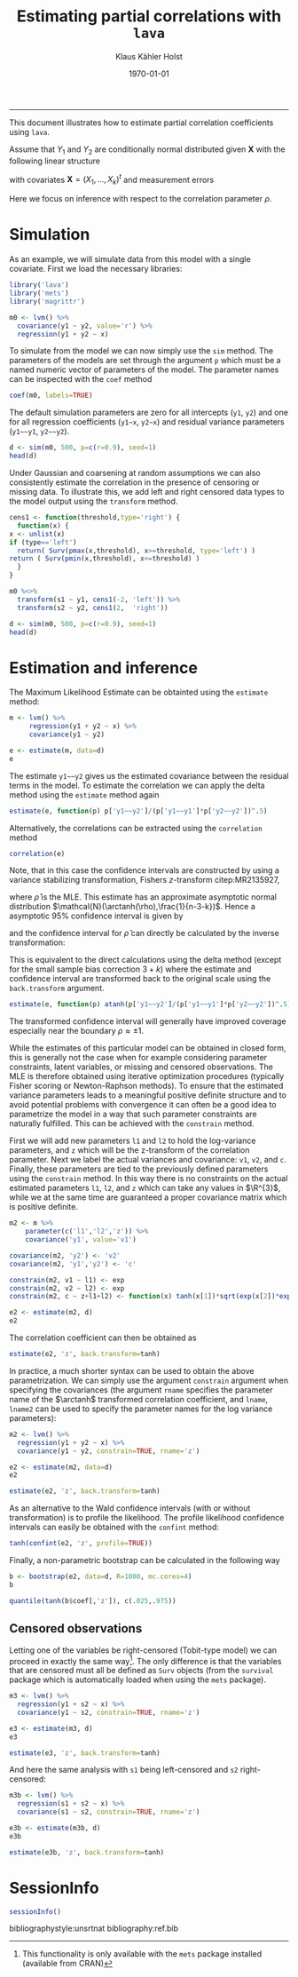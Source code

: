 #+TITLE: Estimating partial correlations with \texttt{lava}
#+AUTHOR: Klaus Kähler Holst
# +INCLUDE: header.org
#+DATE: \today
#+LATEX_CLASS: article+listings
#+LATEX_CLASS_OPTIONS: [a4paper,12pt]
#+LATEX_HEADER: \usepackage{a4wide}
#+LATEX_HEADER: \usepackage{tikz}
# +EXPORT_FILE_NAME: aaa
#+PROPERTY: EXPORT_FILE_NAME correlation.ltx
#+PROPERTY: header-args:python :session :results value
#+PROPERTY: header-args:julia :session *julia*
#+PROPERTY: header-args:R :session *R* :cache no :width 550 :height 450
#+PROPERTY: header-args:R+ :colnames yes :rownames no :hlines yes
#+PROPERTY: header-args :eval never-export :exports both :results output :tangle yes :comments yes 
#+OPTIONS: timestamp:nil title:t date:t author:t creator:nil toc:nil 
#+OPTIONS: h:4 num:t tags:nil d:t ^:{}

#+BEGIN_SRC emacs-lisp :results silent :exports results :eval
(setq org-latex-listings t)
(setq org-latex-compiler-file-string 
"%%\\VignetteIndexEntry{Manipulation of data-frame data with dutility functions}\n%%\\VignetteEngine{R.rsp::tex}\n%%\\VignetteKeyword{R}\n%%\\VignetteKeyword{package}\n%%\\VignetteKeyword{vignette}\n%%\\VignetteKeyword{LaTeX}\n")
#+END_SRC

----- 
# +LaTeX: \clearpage


This document illustrates how to estimate partial correlation
coefficients using =lava=.


\vspace*{2em}

Assume that \(Y_{1}\) and \(Y_{2}\) are conditionally normal
distributed given \(\bm{X}\) with the following linear structure
\begin{gather}\label{eq:model1}
  \begin{split}    
    Y_1 = \bm{\beta}_1^{t}\bm{X} + \epsilon_1 \\
    Y_2 = \bm{\beta}_2^{t}\bm{X} + \epsilon_2
\end{split}
\end{gather}
with covariates \(\bm{X} = (X_1,\ldots,X_k)^{t}\) and measurement errors
\begin{align*}
  \begin{pmatrix}
    \epsilon_{1} \\
    \epsilon_{2}
  \end{pmatrix} \sim \mathcal{N}\left(0, \bm{\Sigma} \right), \quad \bm{\Sigma}
    = 
    \begin{pmatrix}
      \sigma_1^2 & \rho\sigma_{1}\sigma_{2} \\
      \rho\sigma_{1}\sigma_{2} & \sigma_2^2
    \end{pmatrix}.
\end{align*}


#+BEGIN_export latex
\begin{center}
\usetikzlibrary{shapes,arrows,shadows,shadows.blur}
\tikzstyle{plain}=[rectangle,thick,fill=white,align=left, minimum size=1cm,draw=gray!80,blur shadow={shadow blur steps=5}]
\begin{tikzpicture}[scale=0.6]
	\matrix[row sep=2em,column sep=0.3cm,ampersand replacement=\&]{
	  \node(y1) [plain] {$Y_{1}$}; \& \& \node(y2) [plain] {$Y_{2}$}; \\
	  \& \node(x) [plain] {$X$}; \\
	}; 
	\path[<->] (y1) edge[thick,dashed,bend left=20] node [above] {$\rho$} (y2) ; %% left,rigth,above,below
	\path[->] (x) edge[thick] node [left] {$\beta_{1}$} (y1);
	\path[->] (x) edge[thick] node [right] {$\beta_{2}$} (y2); 
  \end{tikzpicture}
\end{center}
#+END_export

Here we focus on inference with respect to the correlation parameter \(\rho\).

\vspace*{2em}

* Simulation

As an example, we will simulate data from this model with a single covariate. First we load the necessary libraries:

#+BEGIN_SRC R :exports code
library('lava')
library('mets')
library('magrittr')
#+END_SRC

#+RESULTS:
The model can be specified (here using the pipe notation via =magrittr=)
with the following syntax where the correlation parameter here is
given the label '=r=':
#+BEGIN_SRC R
  m0 <- lvm() %>% 
    covariance(y1 ~ y2, value='r') %>% 
    regression(y1 + y2 ~ x)
#+END_SRC

#+RESULTS:

To simulate from the model we can now simply use the =sim= method. The
parameters of the models are set through the argument =p= which must be a
named numeric vector of parameters of the model. The parameter names
can be inspected with the =coef= method
#+BEGIN_SRC R
coef(m0, labels=TRUE)
#+END_SRC

#+RESULTS:
:       m1       m2       p1       p2       p3       p4       p5 
:     "y1"     "y2"   "y1~x"   "y2~x" "y1~~y1" "y2~~y2"      "r"

The default simulation parameters are zero for all intercepts (=y1=, =y2=)
and one for all regression coefficients (=y1~x=, =y2~x=) and residual
variance parameters (=y1~~y1=, =y2~~y2=). 

#+BEGIN_SRC R
  d <- sim(m0, 500, p=c(r=0.9), seed=1)
  head(d)
#+END_SRC

#+RESULTS:
: 
:           y1         y2           x
: 1  0.6452154  0.8677628  1.13496509
: 2  1.1098723  0.9579211  1.11193185
: 3 -2.2072258 -2.3171509 -0.87077763
: 4  1.5684365  1.0675354  0.21073159
: 5  0.8752209  1.0845932  0.06939565
: 6 -1.5113072 -0.7477956 -1.66264885

Under Gaussian and coarsening at random assumptions we can also
consistently estimate the correlation in the presence of censoring or
missing data. To illustrate this, we add left and right censored data
types to the model output using the =transform= method.

#+BEGIN_SRC R
    cens1 <- function(threshold,type='right') {
      function(x) {
	x <- unlist(x)
	if (type=='left')
	  return( Surv(pmax(x,threshold), x>=threshold, type='left') )
	return ( Surv(pmin(x,threshold), x<=threshold) )
      }
    }
  
    m0 %<>% 
      transform(s1 ~ y1, cens1(-2, 'left')) %>%
      transform(s2 ~ y2, cens1(2,  'right'))
#+END_SRC

#+RESULTS:

#+BEGIN_SRC R
  d <- sim(m0, 500, p=c(r=0.9), seed=1)
  head(d)
#+END_SRC

#+RESULTS:
: 
:           y1         y2           x          s1         s2
: 1  0.6452154  0.8677628  1.13496509   0.6452154  0.8677628
: 2  1.1098723  0.9579211  1.11193185   1.1098723  0.9579211
: 3 -2.2072258 -2.3171509 -0.87077763 -2.0000000- -2.3171509
: 4  1.5684365  1.0675354  0.21073159   1.5684365  1.0675354
: 5  0.8752209  1.0845932  0.06939565   0.8752209  1.0845932
: 6 -1.5113072 -0.7477956 -1.66264885  -1.5113072 -0.7477956


* Estimation and inference

The Maximum Likelihood Estimate can be obtainted using the =estimate= method:

#+BEGIN_SRC R
  m <- lvm() %>% 
       regression(y1 + y2 ~ x) %>%
       covariance(y1 ~ y2)

  e <- estimate(m, data=d)
  e
#+END_SRC

#+RESULTS:
#+begin_example

                    Estimate Std. Error  Z-value  P-value
Regressions:                                             
   y1~x              0.93300    0.04443 20.99871   <1e-12
    y2~x             0.91652    0.04527 20.24500   <1e-12
Intercepts:                                              
   y1               -0.00541    0.04482 -0.12076   0.9039
   y2               -0.02715    0.04566 -0.59457   0.5521
Residual Variances:                                      
   y1                1.00419    0.06351 15.81139         
   y1~~y2            0.91221    0.06130 14.88041   <1e-12
   y2                1.04252    0.06593 15.81139
#+end_example

The estimate =y1~~y2= gives us the estimated covariance between the
residual terms in the model. To estimate the correlation we can apply
the delta method using the =estimate= method again

#+BEGIN_SRC R
estimate(e, function(p) p['y1~~y2']/(p['y1~~y1']*p['y2~~y2'])^.5)
#+END_SRC

#+RESULTS:
:        Estimate  Std.Err   2.5%  97.5% P-value
: y1~~y2   0.8915 0.008703 0.8745 0.9086       0

Alternatively, the correlations can be extracted using the =correlation= method
#+BEGIN_SRC R
correlation(e)
#+END_SRC

#+RESULTS:
:       Estimate Std.Err   2.5%  97.5%   P-value
: y1~y2   0.8915         0.8721 0.9082 3.58e-224


Note, that in this case the confidence intervals are constructed
by using a variance stabilizing transformation, Fishers
\(z\)-transform citep:MR2135927, 
#+LATEX: \newcommand{\arctanh}{\operatorname{arctanh}}
\begin{align*}
  z = \arctanh(\widehat{\rho}) =
  \frac{1}{2}\log\left(\frac{1+\widehat{\rho}}{1-\widehat{\rho}}\right)
\end{align*}
where \(\widehat{\rho}\) is the MLE.  This estimate has an approximate
asymptotic normal distribution
$\mathcal{N}(\arctanh(\rho),\frac{1}{n-3-k})$. Hence a asymptotic 95%
confidence interval is given by
\begin{align*}
  \widehat{z} \pm \frac{1.96}{\sqrt{n-3-k}}
\end{align*}
and the confidence interval for $\widehat{\rho}$ can directly be calculated by
the inverse transformation:
\begin{align*}
  \widehat{\rho} = \tanh(z) = \frac{e^{2z}-1}{e^{2z}+1}.
\end{align*}

This is equivalent to the direct calculations using the delta method
(except for the small sample bias correction \(3+k\)) where the
estimate and confidence interval are transformed back to the original
scale using the =back.transform= argument.
#+BEGIN_SRC R
estimate(e, function(p) atanh(p['y1~~y2']/(p['y1~~y1']*p['y2~~y2'])^.5), back.transform=tanh)
#+END_SRC

#+RESULTS:
:        Estimate Std.Err   2.5%  97.5%    P-value
: y1~~y2   0.8915         0.8732 0.9074 7.445e-249

The transformed confidence interval will generally have improved
coverage especially near the boundary \(\rho \approx \pm 1\).


While the estimates of this particular model can be obtained in closed
form, this is generally not the case when for example considering
parameter constraints, latent variables, or missing and censored
observations. The MLE is therefore obtained using iterative
optimization procedures (typically Fisher scoring or Newton-Raphson
methods). To ensure that the estimated variance parameters leads to a
meaningful positive definite structure and to avoid potential problems
with convergence it can often be a good idea to parametrize the model
in a way that such parameter constraints are naturally fulfilled.
This can be achieved with the =constrain= method. 

First we will add new parameters =l1= and =l2= to hold the log-variance
parameters, and =z= which will be the z-transform of the correlation
parameter.  Next we label the actual variances and covariance: =v1=, =v2=,
and =c=. Finally, these parameters are tied to the previously defined
parameters using the =constrain= method. In this way there is no
constraints on the actual estimated parameters =l1=, =l2=, and =z= which can
take any values in \(\R^{3}\), while we at the same time are
guaranteed a proper covariance matrix which is positive definite.

#+BEGIN_SRC R
m2 <- m %>%
    parameter(c('l1','l2','z')) %>%
    covariance('y1', value='v1')

covariance(m2, 'y2') <- 'v2'
covariance(m2, 'y1','y2') <- 'c'

constrain(m2, v1 ~ l1) <- exp
constrain(m2, v2 ~ l2) <- exp
constrain(m2, c ~ z+l1+l2) <- function(x) tanh(x[1])*sqrt(exp(x[2])*exp(x[3]))
#+END_SRC

#+RESULTS:

#+BEGIN_SRC R
e2 <- estimate(m2, d)
e2
#+END_SRC

#+RESULTS:
#+begin_example

                       Estimate Std. Error  Z-value  P-value
Regressions:                                                
   y1~x                 0.93300    0.04443 20.99871   <1e-12
    y2~x                0.91652    0.04527 20.24500   <1e-12
Intercepts:                                                 
   y1                  -0.00541    0.04482 -0.12076   0.9039
   y2                  -0.02715    0.04566 -0.59457   0.5521
Additional Parameters:                                      
   l1                   0.00418    0.06325  0.06617   0.9472
   l2                   0.04164    0.06325  0.65832   0.5103
   z                    1.42942    0.04472 31.96286   <1e-12
#+end_example

The correlation coefficient can then be obtained as

#+BEGIN_SRC R
estimate(e2, 'z', back.transform=tanh)
#+END_SRC

#+RESULTS:
:     Estimate Std.Err   2.5%  97.5%    P-value
: [z]   0.8915         0.8729 0.9076 5.606e-243
: 
:  Null Hypothesis: 
:   [z] = 0


In practice, a much shorter syntax can be used to obtain the above
parametrization. We can simply use the argument =constrain= argument
when specifying the covariances (the argument =rname= specifies the
parameter name of the \(\arctanh\) transformed correlation
coefficient, and =lname=, =lname2= can be used to specify the parameter
names for the log variance parameters):
#+BEGIN_SRC R
  m2 <- lvm() %>% 
    regression(y1 + y2 ~ x) %>%
    covariance(y1 ~ y2, constrain=TRUE, rname='z')

  e2 <- estimate(m2, data=d)
  e2
#+END_SRC

#+RESULTS:
#+begin_example

                       Estimate Std. Error  Z-value  P-value
Regressions:                                                
   y1~x                 0.93300    0.04443 20.99871   <1e-12
    y2~x                0.91652    0.04527 20.24500   <1e-12
Intercepts:                                                 
   y1                  -0.00541    0.04482 -0.12076   0.9039
   y2                  -0.02715    0.04566 -0.59457   0.5521
Additional Parameters:                                      
   l1                   0.00418    0.06325  0.06617   0.9472
   l2                   0.04164    0.06325  0.65832   0.5103
   z                    1.42942    0.04472 31.96286   <1e-12
#+end_example

#+BEGIN_SRC R
 estimate(e2, 'z', back.transform=tanh)
#+END_SRC

#+RESULTS:
:     Estimate Std.Err   2.5%  97.5%    P-value
: [z]   0.8915         0.8729 0.9076 5.606e-243
: 
:  Null Hypothesis: 
:   [z] = 0



As an alternative to the Wald confidence intervals (with or without
transformation) is to profile the likelihood. The profile likelihood
confidence intervals can easily be obtained with the =confint= method:
#+BEGIN_SRC R
tanh(confint(e2, 'z', profile=TRUE))
#+END_SRC

#+RESULTS:
:       2.5 %    97.5 %
: z 0.8720834 0.9081964


Finally, a non-parametric bootstrap can be calculated in the following way
#+BEGIN_SRC R :eval never
b <- bootstrap(e2, data=d, R=1000, mc.cores=4)
b
#+END_SRC

#+RESULTS:
: Non-parametric bootstrap statistics (R=1000):
: 
:      Estimate      Bias          Std.Err       2.5 %         97.5 %       
: y1   -0.0054119135 -0.0004334131  0.0433534650 -0.0882761496  0.0788776969
: y2   -0.0271494916  0.0004712609  0.0453349810 -0.1117355111  0.0661302370
: y1~x  0.9330043509  0.0006810105  0.0463422472  0.8438843284  1.0240749480
: y2~x  0.9165185250  0.0010476559  0.0462828153  0.8285635449  1.0087551143
: l1    0.0041846522 -0.0037812339  0.0627076280 -0.1272095254  0.1209469484
: l2    0.0416361064 -0.0044080645  0.0593992309 -0.0753924638  0.1530905181
: z     1.4294227075  0.0030290810  0.0437822297  1.3471111584  1.5184390493
: v1    1.0041934200 -0.0018261652  0.0627706735  0.8805491559  1.1285650488
: v2    1.0425150452 -0.0027544052  0.0618219765  0.9273794938  1.1654305631
: c1    0.9122097189 -0.0016010759  0.0587621582  0.7995238981  1.0313182256

#+BEGIN_SRC R
quantile(tanh(b$coef[,'z']), c(.025,.975))
#+END_SRC

#+RESULTS:
: Error in quantile(tanh(b$coef[, "z"]), c(0.025, 0.975)) : 
:   object 'b' not found


** Censored observations

Letting one of the variables be right-censored (Tobit-type model) we
can proceed in exactly the same way[fn:mets:This functionality is only
available with the =mets= package installed (available from CRAN)]. The
only difference is that the variables that are censored must all be
defined as =Surv= objects (from the =survival= package which is
automatically loaded when using the =mets= package).

#+BEGIN_SRC R
  m3 <- lvm() %>% 
    regression(y1 + s2 ~ x) %>%
    covariance(y1 ~ s2, constrain=TRUE, rname='z')

  e3 <- estimate(m3, d)  
  e3
#+END_SRC

#+RESULTS:
#+begin_example

                       Estimate Std. Error  Z-value  P-value
Regressions:                                                
   y1~x                 0.93301    0.04443 20.99884   <1e-12
    s2~x                0.92402    0.04643 19.90118   <1e-12
Intercepts:                                                 
   y1                  -0.00541    0.04482 -0.12081   0.9038
   s2                  -0.02119    0.04638 -0.45684   0.6478
Additional Parameters:                                      
   l1                   0.00418    0.06325  0.06607   0.9473
   l2                   0.06318    0.06492  0.97313   0.3305
   z                    1.42834    0.04546 31.41832   <1e-12
#+end_example

#+BEGIN_SRC R
estimate(e3, 'z', back.transform=tanh)
#+END_SRC

#+RESULTS:
:     Estimate Std.Err  2.5%  97.5%    P-value
: [z]   0.8913         0.872 0.9079 1.503e-226
: 
:  Null Hypothesis: 
:   [z] = 0


And here the same analysis with =s1= being left-censored and =s2= right-censored:
#+BEGIN_SRC R
  m3b <- lvm() %>% 
    regression(s1 + s2 ~ x) %>%
    covariance(s1 ~ s2, constrain=TRUE, rname='z')

  e3b <- estimate(m3b, d)  
  e3b
#+END_SRC

#+RESULTS:
#+begin_example

                       Estimate Std. Error  Z-value  P-value
Regressions:                                                
   s1~x                 0.92834    0.04479 20.72738   <1e-12
    s2~x                0.92466    0.04648 19.89510   <1e-12
Intercepts:                                                 
   s1                  -0.00233    0.04492 -0.05196   0.9586
   s2                  -0.02083    0.04641 -0.44874   0.6536
Additional Parameters:                                      
   l1                  -0.00076    0.06500 -0.01163   0.9907
   l2                   0.06425    0.06498  0.98869   0.3228
   z                    1.42627    0.04609 30.94303   <1e-12
#+end_example

#+BEGIN_SRC R
estimate(e3b, 'z', back.transform=tanh)
#+END_SRC

#+RESULTS:
:     Estimate Std.Err   2.5%  97.5%    P-value
: [z]   0.8909         0.8713 0.9077 8.962e-222
: 
:  Null Hypothesis: 
:   [z] = 0

* SessionInfo 
  :PROPERTIES:
  :UNNUMBERED: t
  :END:

#+BEGIN_SRC R
  sessionInfo()
#+END_SRC

#+RESULTS:
#+begin_example
R version 3.6.3 (2020-02-29)
Platform: x86_64-redhat-linux-gnu (64-bit)
Running under: Fedora 32 (Workstation Edition)

Matrix products: default
BLAS/LAPACK: /usr/lib64/libopenblas-r0.3.9.so

locale:
 [1] LC_CTYPE=en_US.UTF-8       LC_NUMERIC=C              
 [3] LC_TIME=en_US.UTF-8        LC_COLLATE=en_US.UTF-8    
 [5] LC_MONETARY=en_US.UTF-8    LC_MESSAGES=en_US.UTF-8   
 [7] LC_PAPER=en_US.UTF-8       LC_NAME=C                 
 [9] LC_ADDRESS=C               LC_TELEPHONE=C            
[11] LC_MEASUREMENT=en_US.UTF-8 LC_IDENTIFICATION=C       

attached base packages:
[1] grid      parallel  stats     grDevices utils     datasets  graphics 
[8] methods   base     

other attached packages:
[1] magrittr_1.5        mets_1.2.7.1        lava_1.6.7         
[4] timereg_1.9.4       survival_3.1-11     graph_1.60.0       
[7] BiocGenerics_0.32.0

loaded via a namespace (and not attached):
 [1] Rcpp_1.0.4          compiler_3.6.3      prettyunits_1.1.1  
 [4] R.methodsS3_1.8.0   R.utils_2.9.2       remotes_2.1.1      
 [7] tools_3.6.3         testthat_2.3.2      digest_0.6.25      
[10] pkgbuild_1.0.6      pkgload_1.0.2       lattice_0.20-40    
[13] memoise_1.1.0       R.cache_0.14.0      rlang_0.4.5        
[16] Matrix_1.2-18       cli_2.0.2           mvtnorm_1.1-0      
[19] R.rsp_0.43.2        withr_2.1.2         desc_1.2.0         
[22] fs_1.3.2            devtools_2.2.2      stats4_3.6.3       
[25] rprojroot_1.3-2     glue_1.3.2          R6_2.4.1           
[28] processx_3.4.2      fansi_0.4.1         sessioninfo_1.1.1  
[31] callr_3.4.3         splines_3.6.3       backports_1.1.5    
[34] ps_1.3.2            clisymbols_1.2.0    ellipsis_0.3.0     
[37] usethis_1.5.1       assertthat_0.2.1    numDeriv_2016.8-1.1
[40] crayon_1.3.4        R.oo_1.23.0
#+end_example


bibliographystyle:unsrtnat
bibliography:ref.bib

# Local Variables:
# after-save-hook: (lambda nil (when (org-html-export-to-html) (rename-file "correlation.tex" "correlation.ltx" t)))
# End:
